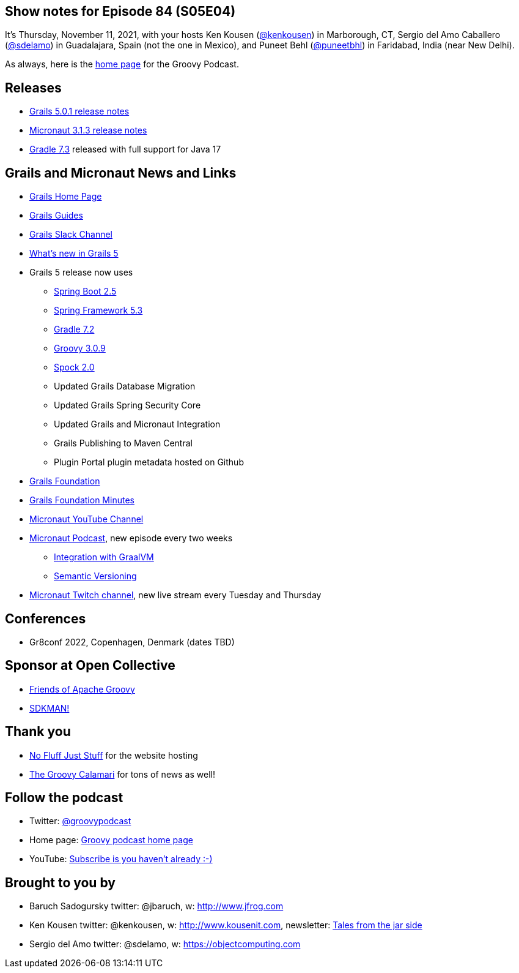 == Show notes for Episode 84 (S05E04)

It's Thursday, November 11, 2021, with your hosts Ken Kousen (https://twitter.com/kenkousen[@kenkousen]) in Marborough, CT, Sergio del Amo Caballero (https://twitter.com/sdelamo[@sdelamo]) in Guadalajara, Spain (not the one in Mexico), and Puneet Behl (https://twitter.com/puneetbhl[@puneetbhl]) in Faridabad, India (near New Delhi).

As always, here is the https://nofluffjuststuff.com/groovypodcast[home page] for the Groovy Podcast.

== Releases

* https://github.com/grails/grails-core/releases/tag/v5.0.1[Grails 5.0.1 release notes]
* https://github.com/micronaut-projects/micronaut-core/releases/tag/v3.1.3[Micronaut 3.1.3 release notes]
* https://docs.gradle.org/7.3/release-notes.html[Gradle 7.3] released with full support for Java 17

== Grails and Micronaut News and Links

* https://grails.org/index.html[Grails Home Page]
* https://guides.grails.org/index.html[Grails Guides]
* https://slack.grails.org/[Grails Slack Channel]
* https://docs.grails.org/5.0.1/guide/introduction.html#whatsNew[What’s new in Grails 5]
* Grails 5 release now uses
  ** https://github.com/spring-projects/spring-boot/wiki/Spring-Boot-2.5-Release-Notes[Spring Boot 2.5]
  ** https://github.com/spring-projects/spring-framework/wiki/Upgrading-to-Spring-Framework-5.x#upgrading-to-version-53[Spring Framework 5.3]
  ** https://docs.gradle.org/7.0/release-notes.html[Gradle 7.2]
  ** https://groovy-lang.org/releasenotes/groovy-3.0.html[Groovy 3.0.9]
  ** https://spockframework.org/spock/docs/2.0/release_notes.html[Spock 2.0]
  ** Updated Grails Database Migration 
  ** Updated Grails Spring Security Core
  ** Updated Grails and Micronaut Integration 
  ** Grails Publishing to Maven Central
  ** Plugin Portal plugin metadata hosted on Github
* https://grails.org/foundation/index.html[Grails Foundation]
* https://grails.org/foundation/minutes/index.html[Grails Foundation Minutes]
* https://www.youtube.com/channel/UCEWZUAC6afuExvl-V-vbRGw/featured[Micronaut YouTube Channel]
* https://micronautpodcast.com/[Micronaut Podcast], new episode every two weeks
  ** https://micronautpodcast.com/001.html[Integration with GraalVM]
  ** https://micronautpodcast.com/002.html[Semantic Versioning]
* https://www.twitch.tv/micronautfw[Micronaut Twitch channel], new live stream every Tuesday and Thursday

== Conferences

* Gr8conf 2022, Copenhagen, Denmark (dates TBD)

== Sponsor at Open Collective

* https://opencollective.com/friends-of-groovy[Friends of Apache Groovy]
* https://opencollective.com/sdkman[SDKMAN!]

== Thank you

* https://nofluffjuststuff.com/home/main[No Fluff Just Stuff] for the website hosting
* http://groovycalamari.com/[The Groovy Calamari] for tons of news as well!

== Follow the podcast

* Twitter: https://twitter.com/groovypodcast[@groovypodcast]
* Home page: http://nofluffjuststuff.com/groovypodcast[Groovy podcast home page]
* YouTube: https://www.youtube.com/channel/UCtZDhqr4t18CI89bnMMyXOQ[Subscribe is you haven't already :-)]

## Brought to you by
* Baruch Sadogursky twitter: @jbaruch, w: http://www.jfrog.com
* Ken Kousen twitter: @kenkousen, w: http://www.kousenit.com, newsletter: http://kenkousen.substack.com[Tales from the jar side]
* Sergio del Amo twitter: @sdelamo, w: https://objectcomputing.com 